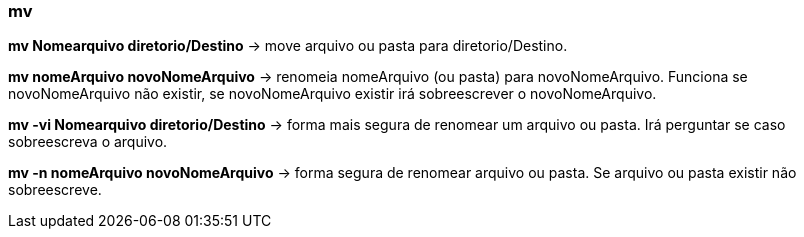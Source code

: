 === mv

*mv Nomearquivo	diretorio/Destino* -> move arquivo ou pasta para diretorio/Destino. 

*mv nomeArquivo novoNomeArquivo* -> renomeia nomeArquivo (ou pasta) para novoNomeArquivo. Funciona se novoNomeArquivo não existir, se novoNomeArquivo existir irá sobreescrever o novoNomeArquivo.

*mv -vi Nomearquivo	diretorio/Destino* -> forma mais segura de renomear um arquivo ou pasta. Irá perguntar se caso sobreescreva o arquivo.

*mv -n nomeArquivo novoNomeArquivo* -> forma segura de renomear arquivo ou pasta. Se arquivo ou pasta existir não sobreescreve.